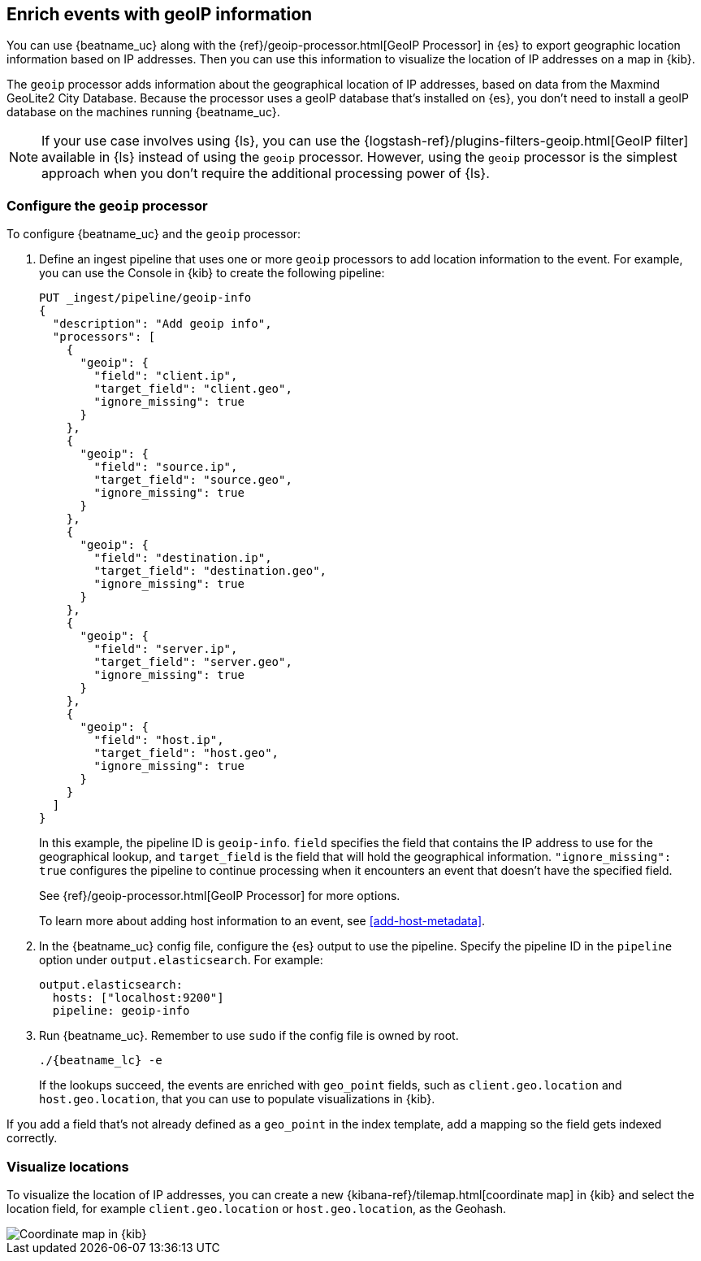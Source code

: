 [id="{beatname_lc}-geoip"]
== Enrich events with geoIP information

ifeval::["{beatname_lc}"=="packetbeat"]
TIP: To populate the client locations map in the {beatname_uc} dashboard, follow
the steps in this section.
endif::[]

You can use {beatname_uc} along with the {ref}/geoip-processor.html[GeoIP
Processor] in {es} to export geographic location information based on IP
addresses. Then you can use this information to visualize the location of IP
addresses on a map in {kib}.

The `geoip` processor adds information about the geographical location of
IP addresses, based on data from the Maxmind GeoLite2 City Database. Because the
processor uses a geoIP database that's installed on {es}, you don't need
to install a geoIP database on the machines running {beatname_uc}.

ifndef::no-output-logstash[]
NOTE: If your use case involves using {ls}, you can use the
{logstash-ref}/plugins-filters-geoip.html[GeoIP filter] available in {ls}
instead of using the `geoip` processor. However, using the `geoip` processor is
the simplest approach when you don't require the additional processing power of
{ls}.
endif::no-output-logstash[]

[float]
[id="{beatname_lc}-configuring-geoip"]
=== Configure the `geoip` processor

To configure {beatname_uc} and the `geoip` processor:

1. Define an ingest pipeline that uses one or more `geoip` processors to
add location information to the event. For example, you can use the Console in
{kib} to create the following pipeline:
+
--
[source,json]
----
PUT _ingest/pipeline/geoip-info
{
  "description": "Add geoip info",
  "processors": [
    {
      "geoip": {
        "field": "client.ip",
        "target_field": "client.geo",
        "ignore_missing": true
      }
    },
    {
      "geoip": {
        "field": "source.ip",
        "target_field": "source.geo",
        "ignore_missing": true
      }
    },
    {
      "geoip": {
        "field": "destination.ip",
        "target_field": "destination.geo",
        "ignore_missing": true
      }
    },
    {
      "geoip": {
        "field": "server.ip",
        "target_field": "server.geo",
        "ignore_missing": true
      }
    },
    {
      "geoip": {
        "field": "host.ip",
        "target_field": "host.geo",
        "ignore_missing": true
      }
    }
  ]
}
----
//CONSOLE
--
+
In this example, the pipeline ID is `geoip-info`. `field` specifies the field
that contains the IP address to use for the geographical lookup, and
`target_field` is the field that will hold the geographical information.
`"ignore_missing": true` configures the pipeline to continue processing when
it encounters an event that doesn't have the specified field.
+
See
{ref}/geoip-processor.html[GeoIP Processor] for more options.
+
To learn more about adding host information to an event, see
<<add-host-metadata>>.

2. In the {beatname_uc} config file, configure the {es} output to use the
pipeline. Specify the pipeline ID in the `pipeline` option under
`output.elasticsearch`. For example:
+
[source,yaml]
-------------------------------------------------------------------------------
output.elasticsearch:
  hosts: ["localhost:9200"]
  pipeline: geoip-info
-------------------------------------------------------------------------------

3. Run {beatname_uc}. Remember to use `sudo` if the config file is owned by
root.
+
["source","sh",subs="attributes"]
-------------------------------------------------------------------------------
./{beatname_lc} -e
-------------------------------------------------------------------------------
+
If the lookups succeed, the events are enriched with `geo_point` fields, such as
`client.geo.location` and `host.geo.location`, that you can use to populate
visualizations in {kib}.

ifeval::["{beatname_lc}"=="packetbeat"]
As a convenience, the {beatname_uc} index template already has mappings defined
for `client.geo.location`, `source.geo.location`, `destination.geo.location`,
`server.geo.location`, and `host.geo.location`. The mappings ensure that each
field, when it exists, gets indexed as a `geo_point`.
endif::[]

If you add a field that's not already defined as a `geo_point` in the
index template, add a mapping so the field gets indexed correctly. 

[float]
[id="{beatname_lc}-visualizing-location"]
=== Visualize locations

To visualize the location of IP addresses, you can
ifdef::has_map[]
<<load-kibana-dashboards,set up the example {kib} dashboards>> (if
you haven't already), or
endif::has_map[]
create a new {kibana-ref}/tilemap.html[coordinate map] in {kib} and select the
location field, for example `client.geo.location` or `host.geo.location`, as
the Geohash.

[role="screenshot"]
image::./images/coordinate-map.png[Coordinate map in {kib}]

